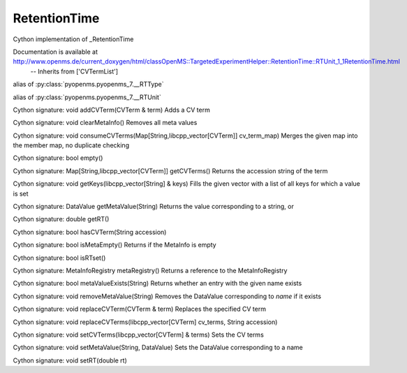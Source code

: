 RetentionTime
=============

.. py:class:: RetentionTime


   Bases: :py:class:`object`


Cython implementation of _RetentionTime


Documentation is available at http://www.openms.de/current_doxygen/html/classOpenMS::TargetedExperimentHelper::RetentionTime::RTUnit_1_1RetentionTime.html
 -- Inherits from ['CVTermList']




.. py:attribute:: RetentionTime.RTType


alias of :py:class:`pyopenms.pyopenms_7.__RTType`


.. py:attribute:: RetentionTime.RTUnit


alias of :py:class:`pyopenms.pyopenms_7.__RTUnit`


.. py:method:: RetentionTime.addCVTerm


Cython signature: void addCVTerm(CVTerm & term)
Adds a CV term




.. py:method:: RetentionTime.clearMetaInfo


Cython signature: void clearMetaInfo()
Removes all meta values




.. py:method:: RetentionTime.consumeCVTerms


Cython signature: void consumeCVTerms(Map[String,libcpp_vector[CVTerm]] cv_term_map)
Merges the given map into the member map, no duplicate checking




.. py:method:: RetentionTime.empty


Cython signature: bool empty()




.. py:method:: RetentionTime.getCVTerms


Cython signature: Map[String,libcpp_vector[CVTerm]] getCVTerms()
Returns the accession string of the term




.. py:method:: RetentionTime.getKeys


Cython signature: void getKeys(libcpp_vector[String] & keys)
Fills the given vector with a list of all keys for which a value is set




.. py:method:: RetentionTime.getMetaValue


Cython signature: DataValue getMetaValue(String)
Returns the value corresponding to a string, or




.. py:method:: RetentionTime.getRT


Cython signature: double getRT()




.. py:method:: RetentionTime.hasCVTerm


Cython signature: bool hasCVTerm(String accession)




.. py:method:: RetentionTime.isMetaEmpty


Cython signature: bool isMetaEmpty()
Returns if the MetaInfo is empty




.. py:method:: RetentionTime.isRTset


Cython signature: bool isRTset()




.. py:method:: RetentionTime.metaRegistry


Cython signature: MetaInfoRegistry metaRegistry()
Returns a reference to the MetaInfoRegistry




.. py:method:: RetentionTime.metaValueExists


Cython signature: bool metaValueExists(String)
Returns whether an entry with the given name exists




.. py:method:: RetentionTime.removeMetaValue


Cython signature: void removeMetaValue(String)
Removes the DataValue corresponding to `name` if it exists




.. py:method:: RetentionTime.replaceCVTerm


Cython signature: void replaceCVTerm(CVTerm & term)
Replaces the specified CV term




.. py:method:: RetentionTime.replaceCVTerms


Cython signature: void replaceCVTerms(libcpp_vector[CVTerm] cv_terms, String accession)




.. py:attribute:: RetentionTime.retention_time_type




.. py:attribute:: RetentionTime.retention_time_unit




.. py:method:: RetentionTime.setCVTerms


Cython signature: void setCVTerms(libcpp_vector[CVTerm] & terms)
Sets the CV terms




.. py:method:: RetentionTime.setMetaValue


Cython signature: void setMetaValue(String, DataValue)
Sets the DataValue corresponding to a name




.. py:method:: RetentionTime.setRT


Cython signature: void setRT(double rt)




.. py:attribute:: RetentionTime.software_ref




